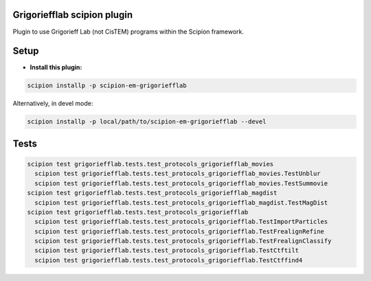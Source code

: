
============================
Grigoriefflab scipion plugin
============================
Plugin to use Grigorieff Lab (not CisTEM) programs within the Scipion framework.

=====
Setup
=====

- **Install this plugin:**

.. code-block::

    scipion installp -p scipion-em-grigoriefflab

Alternatively, in devel mode:

.. code-block::

    scipion installp -p local/path/to/scipion-em-grigoriefflab --devel

.. image:: http://scipion-test.cnb.csic.es:9980/badges/grigoriefflab_devel.svg

=====
Tests
=====
.. code-block::

 scipion test grigoriefflab.tests.test_protocols_grigoriefflab_movies
   scipion test grigoriefflab.tests.test_protocols_grigoriefflab_movies.TestUnblur
   scipion test grigoriefflab.tests.test_protocols_grigoriefflab_movies.TestSummovie
 scipion test grigoriefflab.tests.test_protocols_grigoriefflab_magdist
   scipion test grigoriefflab.tests.test_protocols_grigoriefflab_magdist.TestMagDist
 scipion test grigoriefflab.tests.test_protocols_grigoriefflab
   scipion test grigoriefflab.tests.test_protocols_grigoriefflab.TestImportParticles
   scipion test grigoriefflab.tests.test_protocols_grigoriefflab.TestFrealignRefine
   scipion test grigoriefflab.tests.test_protocols_grigoriefflab.TestFrealignClassify
   scipion test grigoriefflab.tests.test_protocols_grigoriefflab.TestCtftilt
   scipion test grigoriefflab.tests.test_protocols_grigoriefflab.TestCtffind4
